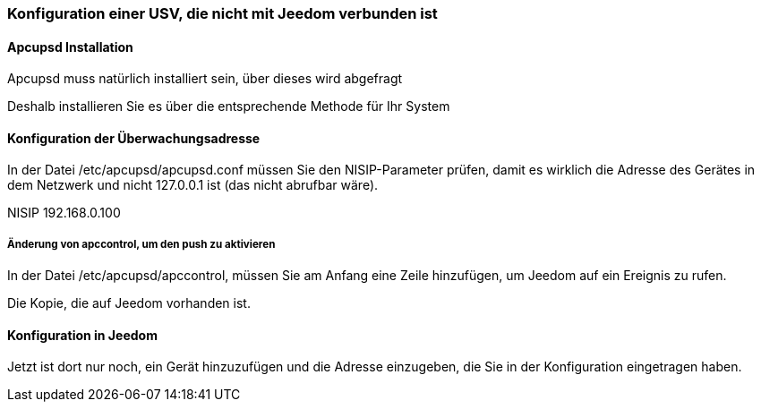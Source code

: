 === Konfiguration einer USV, die nicht mit Jeedom verbunden ist

==== Apcupsd Installation

Apcupsd muss natürlich installiert sein, über dieses wird abgefragt

Deshalb installieren Sie es über die entsprechende Methode für Ihr System

==== Konfiguration der Überwachungsadresse

In der Datei /etc/apcupsd/apcupsd.conf müssen Sie den NISIP-Parameter prüfen, damit es wirklich die Adresse des Gerätes in dem Netzwerk und nicht 127.0.0.1 ist (das nicht abrufbar wäre).

NISIP 192.168.0.100

===== Änderung von apccontrol, um den push zu aktivieren

In der Datei /etc/apcupsd/apccontrol, müssen Sie am Anfang eine Zeile hinzufügen, um Jeedom auf ein Ereignis zu rufen.

Die Kopie, die auf Jeedom vorhanden ist.

==== Konfiguration in Jeedom

Jetzt ist dort nur noch, ein Gerät hinzuzufügen und die Adresse einzugeben, die Sie in der Konfiguration eingetragen haben.